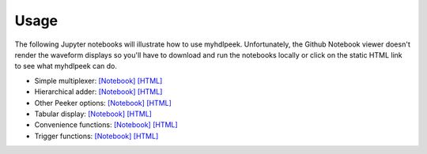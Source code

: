 ========
Usage
========

The following Jupyter notebooks will illustrate how to use myhdlpeek.
Unfortunately, the Github Notebook viewer doesn't render the waveform displays
so you'll have to download and run the notebooks locally or click on the static HTML
link to see what myhdlpeek can do.

* Simple multiplexer: `[Notebook] <https://github.com/xesscorp/myhdlpeek/blob/master/examples/peeker_simple_mux.ipynb>`_ `[HTML] <http://www.xess.com/static/media/pages/peeker_simple_mux.html>`_
* Hierarchical adder: `[Notebook] <https://github.com/xesscorp/myhdlpeek/blob/master/examples/peeker_hier_add.ipynb>`_ `[HTML] <http://www.xess.com/static/media/pages/peeker_hier_add.html>`_
* Other Peeker options: `[Notebook] <https://github.com/xesscorp/myhdlpeek/blob/master/examples/peeker_options.ipynb>`_ `[HTML] <http://www.xess.com/static/media/pages/peeker_options.html>`_
* Tabular display: `[Notebook] <https://github.com/xesscorp/myhdlpeek/blob/master/examples/peeker_tables.ipynb>`_ `[HTML] <http://www.xess.com/static/media/pages/peeker_tables.html>`_
* Convenience functions: `[Notebook] <https://github.com/xesscorp/myhdlpeek/blob/master/examples/peeker_convenience_functions.ipynb>`_ `[HTML] <http://www.xess.com/static/media/pages/peeker_convenience_functions.html>`_
* Trigger functions: `[Notebook] <https://github.com/xesscorp/myhdlpeek/blob/master/examples/peeker_triggers.ipynb>`_ `[HTML] <http://www.xess.com/static/media/pages/peeker_triggers.html>`_
